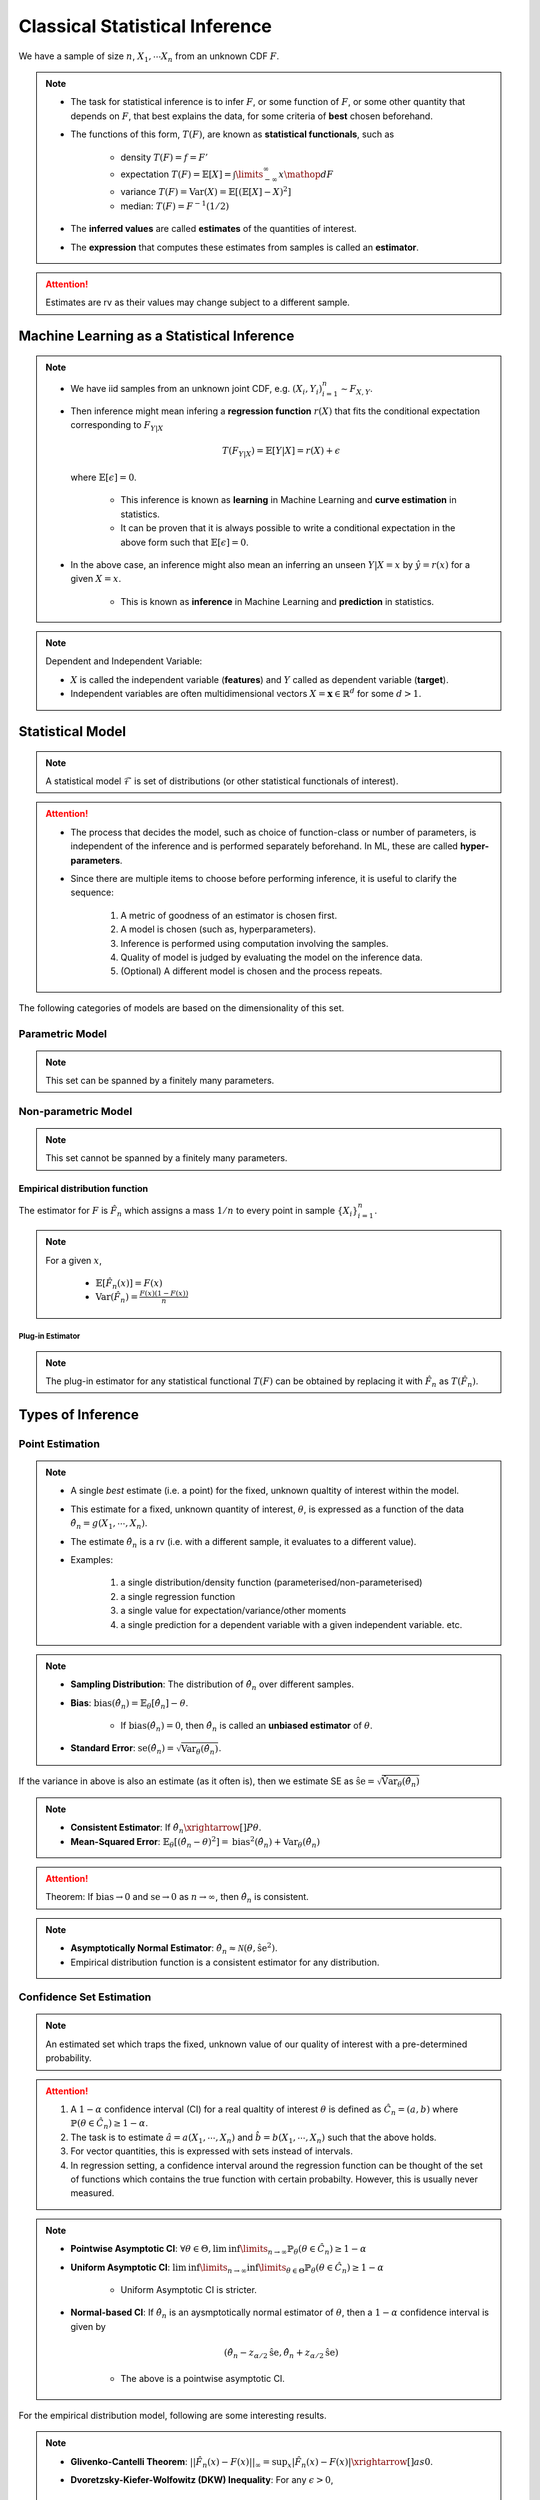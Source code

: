 ##########################################################################################
Classical Statistical Inference
##########################################################################################
We have a sample of size :math:`n`, :math:`X_1,\cdots X_n` from an unknown CDF :math:`F`.

.. note::
	* The task for statistical inference is to infer :math:`F`, or some function of :math:`F`, or some other quantity that depends on :math:`F`, that best explains the data, for some criteria of **best** chosen beforehand.
	* The functions of this form, :math:`T(F)`, are known as **statistical functionals**, such as 

		* density :math:`T(F)=f=F'`
		* expectation :math:`T(F)=\mathbb{E}[X]=\int\limits_{-\infty}^{\infty} x \mathop{dF}`
		* variance :math:`T(F)=\text{Var}(X)=\mathbb{E}[(\mathbb{E}[X]-X)^2]`
		* median: :math:`T(F)=F^{-1}(1/2)`   
	* The **inferred values** are called **estimates** of the quantities of interest. 
	* The **expression** that computes these estimates from samples is called an **estimator**.

.. attention::
	Estimates are rv as their values may change subject to a different sample.

******************************************************************************************
Machine Learning as a Statistical Inference
******************************************************************************************
.. note::
	* We have iid samples from an unknown joint CDF, e.g. :math:`(X_i,Y_i)_{i=1}^n\sim F_{X,Y}`.
	* Then inference might mean infering a **regression function** :math:`r(X)` that fits the conditional expectation corresponding to :math:`F_{Y|X}`

		.. math::
		    T(F_{Y|X})=\mathbb{E}[Y|X]=r(X)+\epsilon

	  where :math:`\mathbb{E}[\epsilon]=0`. 

		* This inference is known as **learning** in Machine Learning and **curve estimation** in statistics.
		* It can be proven that it is always possible to write a conditional expectation in the above form such that :math:`\mathbb{E}[\epsilon]=0`.
	* In the above case, an inference might also mean an inferring an unseen :math:`Y|X=x` by :math:`\hat{y}=r(x)` for a given :math:`X=x`. 

		* This is known as **inference** in Machine Learning and **prediction** in statistics.

.. note::
	Dependent and Independent Variable: 

	* :math:`X` is called the independent variable (**features**) and :math:`Y` called as dependent variable (**target**). 
	* Independent variables are often multidimensional vectors :math:`X=\mathbf{x}\in\mathbb{R}^d` for some :math:`d>1`.	

******************************************************************************************
Statistical Model
******************************************************************************************
.. note::
	A statistical model :math:`\mathcal{F}` is set of distributions (or other statistical functionals of interest). 

.. attention::
    * The process that decides the model, such as choice of function-class or number of parameters, is independent of the inference and is performed separately beforehand. In ML, these are called **hyper-parameters**. 
    * Since there are multiple items to choose before performing inference, it is useful to clarify the sequence:

        #. A metric of goodness of an estimator is chosen first.
        #. A model is chosen (such as, hyperparameters).
        #. Inference is performed using computation involving the samples.
        #. Quality of model is judged by evaluating the model on the inference data.
        #. (Optional) A different model is chosen and the process repeats.

The following categories of models are based on the dimensionality of this set.

Parametric Model
==========================================================================================
.. note::
	This set can be spanned by a finitely many parameters.

.. seealso::
	* A regression model is defined by the set of affine functions

		.. math:: \mathcal{F}=\{r(x)=mx+c; m,c\in\mathbb{R}\}
	* If the regression model is a set of feed-forward networks (FFN) of a given size, then it is also parametric and the parameters of this model are the weights and biases in each layer.
	* If the task is to estimate densities, then a parametric model could be 

		.. math::
			\mathcal{F}=\{f_X(x;\mu,\sigma)=\frac{1}{\sigma\sqrt{2\pi}}\exp\{\frac{1}{2\sigma}(x-\mu)^2);\mu\in\mathbb{R},\sigma\in\mathbb{R}^+\}

Non-parametric Model
==========================================================================================
.. note::
	This set cannot be spanned by a finitely many parameters.

.. seealso::
	A non-parametric model for distributions can be the set of all possible cdfs.

Empirical distribution function
------------------------------------------------------------------------------------------
The estimator for :math:`F` is :math:`\hat{F_n}` which assigns a mass :math:`1/n` to every point in sample :math:`\{X_i\}_{i=1}^n`.

.. note::		
	For a given :math:`x`,

		* :math:`\mathbb{E}[\hat{F_n}(x)]=F(x)`
		* :math:`\text{Var}(\hat{F_n})=\frac{F(x)(1-F(x))}{n}`

Plug-in Estimator
^^^^^^^^^^^^^^^^^^^^^^^^^^^^^^^^^^^^^^^^^^^^^^^^^^^^^^^^^^^^^^^^^^^^^^^^^^^^^^^^^^^^^^^^^^
.. note::
	The plug-in estimator for any statistical functional :math:`T(F)` can be obtained by replacing it with :math:`\hat{F_n}` as :math:`T(\hat{F_n})`.

******************************************************************************************
Types of Inference
******************************************************************************************

Point Estimation
==========================================================================================
.. note::
	* A single *best* estimate (i.e. a point) for the fixed, unknown qualtity of interest within the model. 
	* This estimate for a fixed, unknown quantity of interest, :math:`\theta`, is expressed as a function of the data :math:`\hat{\theta_n}=g(X_1,\cdots,X_n)`.
	* The estimate :math:`\hat{\theta_n}` is a rv (i.e. with a different sample, it evaluates to a different value).
	* Examples: 

		#. a single distribution/density function (parameterised/non-parameterised)
		#. a single regression function
		#. a single value for expectation/variance/other moments
		#. a single prediction for a dependent variable with a given independent variable. etc. 

.. note::
    * **Sampling Distribution**: The distribution of :math:`\hat{\theta_n}` over different samples.
    * **Bias**: :math:`\text{bias}(\hat{\theta_n})=\mathbb{E}_{\theta}[\hat{\theta_n}]-\theta`. 

			* If :math:`\text{bias}(\hat{\theta_n})=0`, then :math:`\hat{\theta_n}` is called an **unbiased estimator** of :math:`\theta`.
    * **Standard Error**: :math:`\text{se}(\hat{\theta_n})=\sqrt{\text{Var}_{\theta}(\hat{\theta_n})}`.

If the variance in above is also an estimate (as it often is), then we estimate SE as :math:`\hat{\text{se}}=\sqrt{\hat{\text{Var}}_{\theta}(\hat{\theta_n})}`

.. note::
    * **Consistent Estimator**: If :math:`\hat{\theta_n}\xrightarrow[]{P}\theta`.
    * **Mean-Squared Error**: :math:`\mathbb{E}_{\theta}[(\hat{\theta_n}-\theta)^2]=\text{bias}^2(\hat{\theta_n})+\text{Var}_{\theta}(\hat{\theta_n})`

.. attention::
	Theorem: If :math:`\text{bias}\to 0` and :math:`\text{se}\to 0` as :math:`n\to \infty`, then :math:`\hat{\theta_n}` is consistent.

.. note::
    * **Asymptotically Normal Estimator**: :math:`\hat{\theta_n}\approx\mathcal{N}(\theta,\hat{\text{se}}^2)`.
    * Empirical distribution function is a consistent estimator for any distribution.

Confidence Set Estimation
==========================================================================================
.. note::
	An estimated set which traps the fixed, unknown value of our quality of interest with a pre-determined probability. 

.. attention::
	#. A :math:`1-\alpha` confidence interval (CI) for a real qualtity of interest :math:`\theta` is defined as :math:`\hat{C_n}=(a,b)` where :math:`\mathbb{P}(\theta\in\hat{C_n})\ge 1-\alpha`. 
	#. The task is to estimate :math:`\hat{a}=a(X_1,\cdots,X_n)` and :math:`\hat{b}=b(X_1,\cdots,X_n)` such that the above holds. 
	#. For vector quantities, this is expressed with sets instead of intervals.
	#. In regression setting, a confidence interval around the regression function can be thought of the set of functions which contains the true function with certain probabilty. However, this is usually never measured.

.. note::
	* **Pointwise Asymptotic CI**: :math:`\forall\theta\in\Theta,\liminf\limits_{n\to\infty}\mathbb{P}_{\theta}(\theta\in\hat{C_n})\ge 1-\alpha`
	* **Uniform Asymptotic CI**: :math:`\liminf\limits_{n\to\infty}\inf\limits_{\theta\in\Theta}\mathbb{P}_{\theta}(\theta\in\hat{C_n})\ge 1-\alpha`

		* Uniform Asymptotic CI is stricter.
	* **Normal-based CI**: If :math:`\hat{\theta_n}` is an aysmptotically normal estimator of :math:`\theta`, then a :math:`1-\alpha` confidence interval is given by

		.. math:: (\hat{\theta_n}-z_{\alpha/2}\hat{\text{se}},\hat{\theta_n}+z_{\alpha/2}\hat{\text{se}})
	
		* The above is a pointwise asymptotic CI.

For the empirical distribution model, following are some interesting results.

.. note::
    * **Glivenko-Cantelli Theorem**: :math:`||\hat{F_n}(x)-F(x)||_\infty=\sup_{x}|\hat{F_n}(x)-F(x)|\xrightarrow[]{as} 0`.
    * **Dvoretzsky-Kiefer-Wolfowitz (DKW) Inequality**: For any :math:`\epsilon>0`,
    
        .. math::
            \mathbb{P}(\sup_x|\hat{F_n}(x)-F(x)|>\epsilon) \le 2\exp(-2n\epsilon^2)

    * It can be derived from DKW that we can form a :math:`1-\alpha` CI of width :math:`2\epsilon_n` around :math:`\hat{F_n}` where :math:`\epsilon_n=\sqrt{\frac{1}{2n}\ln(\frac{2}{\alpha})}`.

Hypothesis Testing
==========================================================================================
.. note::
	* This helps to evaluate how good a statistical model is given samples. 
	* Assuming a fixed statistical model, we compute estimates for certain quantities of interest, which can then be compared with the same quantity assuming the model is correct. 
	* The task is then to arrive at probabilistic statements about how different these two are.

.. attention::
	#. The statement about the quantity of interest assuming the model is correct is called the **Null hypothesis**.
	#. The statement where the model is incorrect is called **Alternate hypothesis**.
	#. [TODO:CHECK IF TRUE] If we create a :math:`1-\alpha` confidence set for the estimated quantity and the quantity as-per-model doesn't fall within this set, then we **reject** the null hypothesis with significance level :math:`1-\alpha`.  If it does then we **fail to reject** the null hypothesis.
